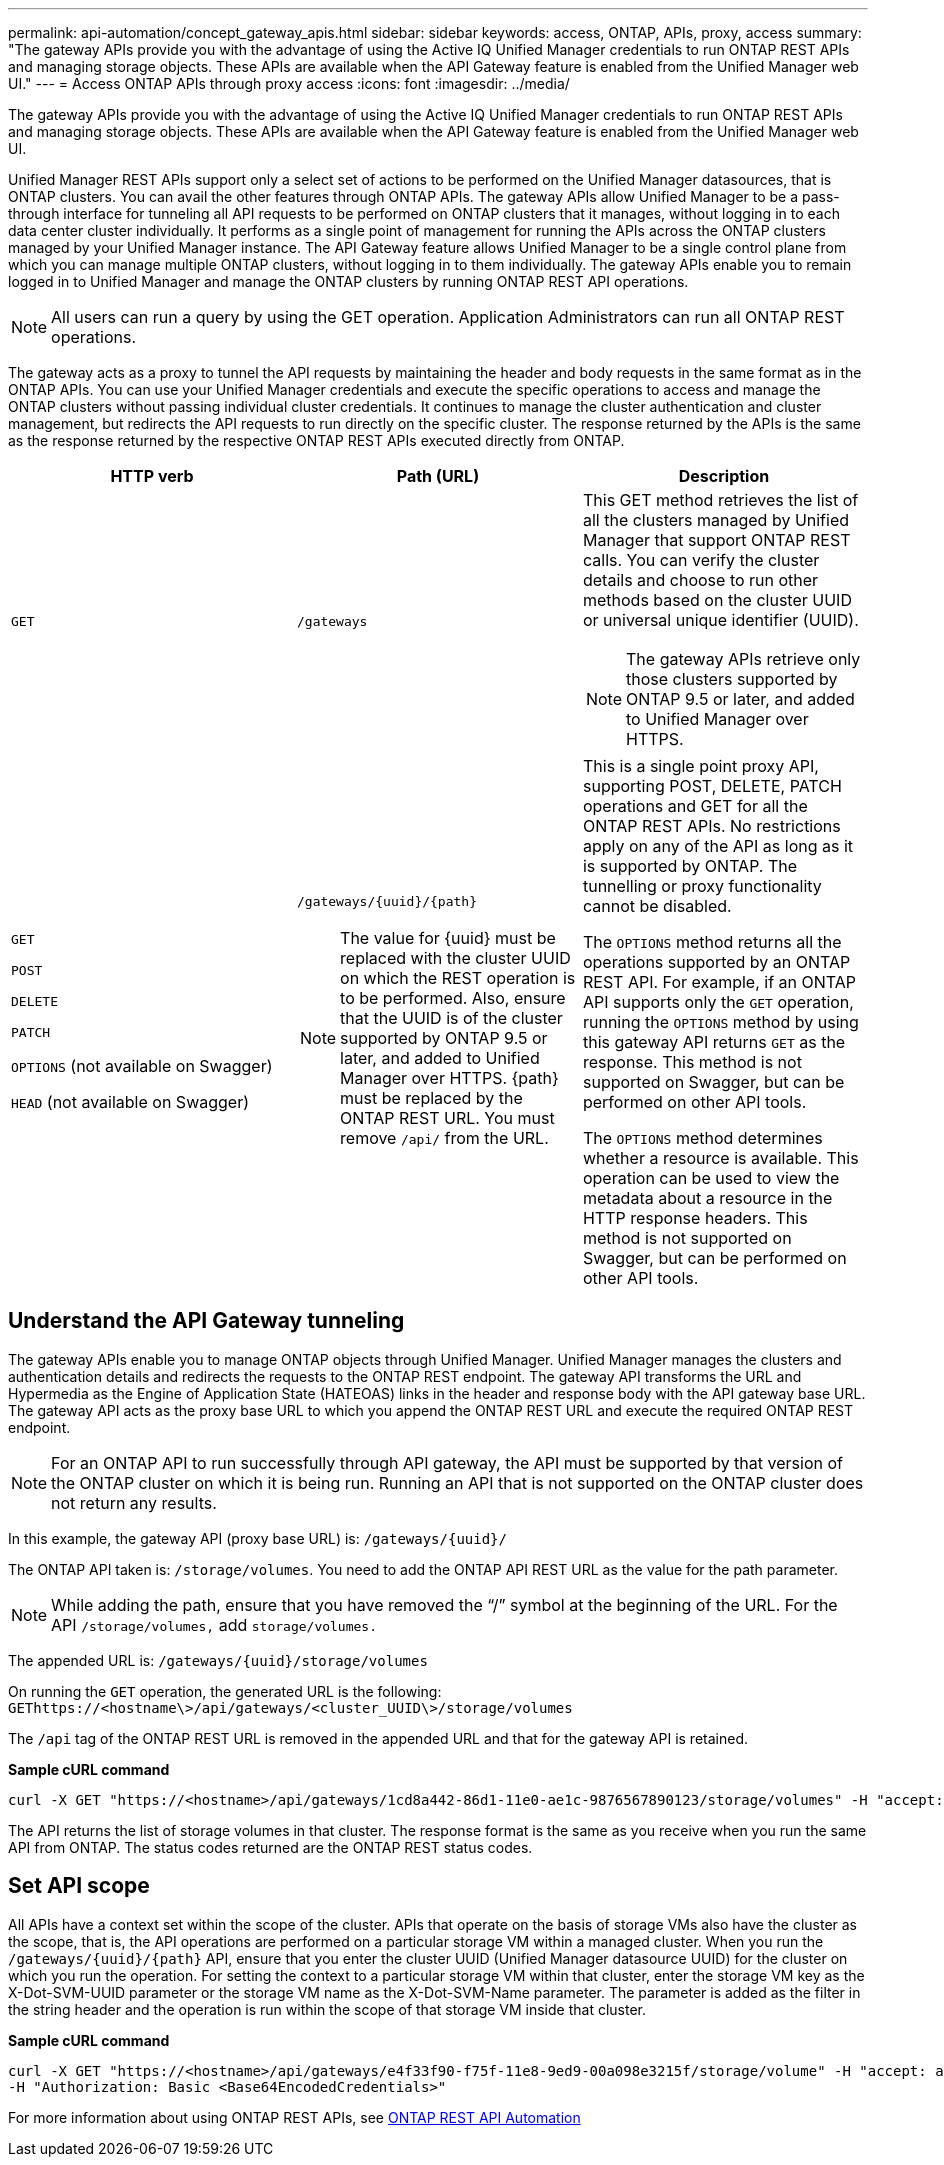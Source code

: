 ---
permalink: api-automation/concept_gateway_apis.html
sidebar: sidebar
keywords: access, ONTAP, APIs, proxy, access
summary: "The gateway APIs provide you with the advantage of using the Active IQ Unified Manager credentials to run ONTAP REST APIs and managing storage objects. These APIs are available when the API Gateway feature is enabled from the Unified Manager web UI."
---
= Access ONTAP APIs through proxy access
:icons: font
:imagesdir: ../media/

[.lead]
The gateway APIs provide you with the advantage of using the Active IQ Unified Manager credentials to run ONTAP REST APIs and managing storage objects. These APIs are available when the API Gateway feature is enabled from the Unified Manager web UI.

Unified Manager REST APIs support only a select set of actions to be performed on the Unified Manager datasources, that is ONTAP clusters. You can avail the other features through ONTAP APIs. The gateway APIs allow Unified Manager to be a pass-through interface for tunneling all API requests to be performed on ONTAP clusters that it manages, without logging in to each data center cluster individually. It performs as a single point of management for running the APIs across the ONTAP clusters managed by your Unified Manager instance. The API Gateway feature allows Unified Manager to be a single control plane from which you can manage multiple ONTAP clusters, without logging in to them individually. The gateway APIs enable you to remain logged in to Unified Manager and manage the ONTAP clusters by running ONTAP REST API operations.

[NOTE]
====
All users can run a query by using the GET operation. Application Administrators can run all ONTAP REST operations. 
====

The gateway acts as a proxy to tunnel the API requests by maintaining the header and body requests in the same format as in the ONTAP APIs. You can use your Unified Manager credentials and execute the specific operations to access and manage the ONTAP clusters without passing individual cluster credentials. It continues to manage the cluster authentication and cluster management, but redirects the API requests to run directly on the specific cluster. The response returned by the APIs is the same as the response returned by the respective ONTAP REST APIs executed directly from ONTAP.
[cols="3*",options="header"]
|===
| HTTP verb| Path (URL)| Description
a|
`GET`
a|
`/gateways`
a|
This GET method retrieves the list of all the clusters managed by Unified Manager that support ONTAP REST calls. You can verify the cluster details and choose to run other methods based on the cluster UUID or universal unique identifier (UUID).

[NOTE]
====
The gateway APIs retrieve only those clusters supported by ONTAP 9.5 or later, and added to Unified Manager over HTTPS.
====

a|
`GET`

`POST`

`DELETE`

`PATCH`

`OPTIONS` (not available on Swagger)

`HEAD` (not available on Swagger)

a|
`/gateways/\{uuid}/\{path}`

[NOTE]
====
The value for \{uuid} must be replaced with the cluster UUID on which the REST operation is to be performed. Also, ensure that the UUID is of the cluster supported by ONTAP 9.5 or later, and added to Unified Manager over HTTPS. \{path} must be replaced by the ONTAP REST URL. You must remove `/api/` from the URL.
====

a|
This is a single point proxy API, supporting POST, DELETE, PATCH operations and GET for all the ONTAP REST APIs. No restrictions apply on any of the API as long as it is supported by ONTAP. The tunnelling or proxy functionality cannot be disabled.

The `OPTIONS` method returns all the operations supported by an ONTAP REST API. For example, if an ONTAP API supports only the `GET` operation, running the `OPTIONS` method by using this gateway API returns `GET` as the response. This method is not supported on Swagger, but can be performed on other API tools.

The `OPTIONS` method determines whether a resource is available. This operation can be used to view the metadata about a resource in the HTTP response headers. This method is not supported on Swagger, but can be performed on other API tools.

|===

== Understand the API Gateway tunneling

The gateway APIs enable you to manage ONTAP objects through Unified Manager. Unified Manager manages the clusters and authentication details and redirects the requests to the ONTAP REST endpoint. The gateway API transforms the URL and Hypermedia as the Engine of Application State (HATEOAS) links in the header and response body with the API gateway base URL. The gateway API acts as the proxy base URL to which you append the ONTAP REST URL and execute the required ONTAP REST endpoint.

[NOTE]
For an ONTAP API to run successfully through API gateway, the API must be supported by that version of the ONTAP cluster on which it is being run. Running an API that is not supported on the ONTAP cluster does not return any results.

//1504534

In this example, the gateway API (proxy base URL) is: `+/gateways/{uuid}/+`

The ONTAP API taken is: `/storage/volumes`. You need to add the ONTAP API REST URL as the value for the path parameter.

[NOTE]
====
While adding the path, ensure that you have removed the "`/`" symbol at the beginning of the URL. For the API `/storage/volumes,` add `storage/volumes.`
====

The appended URL is: `+/gateways/{uuid}/storage/volumes+`

On running the `GET` operation, the generated URL is the following: `GEThttps://<hostname\>/api/gateways/<cluster_UUID\>/storage/volumes`

The `/api` tag of the ONTAP REST URL is removed in the appended URL and that for the gateway API is retained.

*Sample cURL command*

----
curl -X GET "https://<hostname>/api/gateways/1cd8a442-86d1-11e0-ae1c-9876567890123/storage/volumes" -H "accept: application/hal+json" -H "Authorization: Basic <Base64EncodedCredentials>"
----

The API returns the list of storage volumes in that cluster. The response format is the same as you receive when you run the same API from ONTAP. The status codes returned are the ONTAP REST status codes.

== Set API scope

All APIs have a context set within the scope of the cluster. APIs that operate on the basis of storage VMs also have the cluster as the scope, that is, the API operations are performed on a particular storage VM within a managed cluster. When you run the `/gateways/\{uuid}/\{path}` API, ensure that you enter the cluster UUID (Unified Manager datasource UUID) for the cluster on which you run the operation. For setting the context to a particular storage VM within that cluster, enter the storage VM key as the X-Dot-SVM-UUID parameter or the storage VM name as the X-Dot-SVM-Name parameter. The parameter is added as the filter in the string header and the operation is run within the scope of that storage VM inside that cluster.

*Sample cURL command*

----
curl -X GET "https://<hostname>/api/gateways/e4f33f90-f75f-11e8-9ed9-00a098e3215f/storage/volume" -H "accept: application/hal+json" -H "X-Dot-SVM-UUID: d9c33ec0-5b61-11e9-8760-00a098e3215f"
-H "Authorization: Basic <Base64EncodedCredentials>"
----

For more information about using ONTAP REST APIs, see 
https://docs.netapp.com/us-en/ontap-automation/index.html[ONTAP REST API Automation]
// 2025-6-10, ONTAPDOC-133